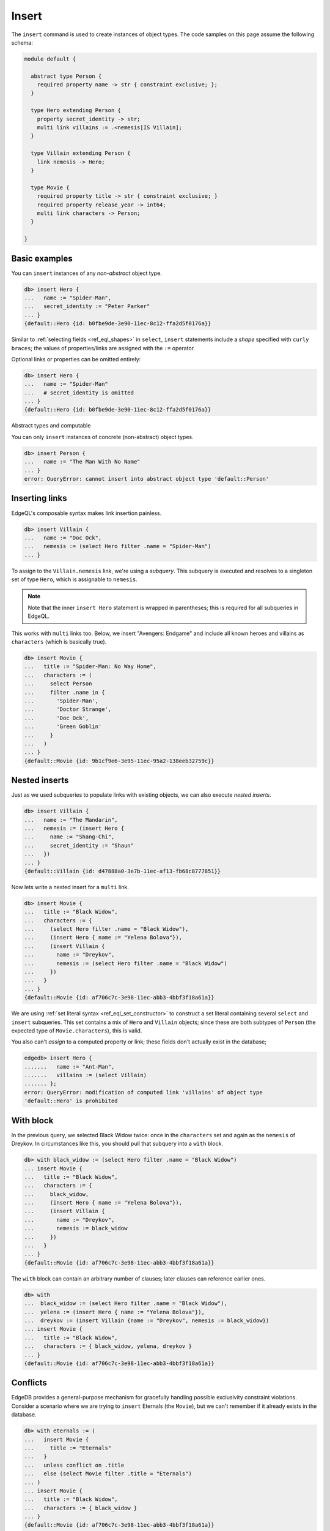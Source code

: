 .. _ref_eql_insert:

Insert
======

The ``insert`` command is used to create instances of object types. The code
samples on this page assume the following schema:

.. code-block:: sdl

  module default {

    abstract type Person {
      required property name -> str { constraint exclusive; };
    }

    type Hero extending Person {
      property secret_identity -> str;
      multi link villains := .<nemesis[IS Villain];
    }

    type Villain extending Person {
      link nemesis -> Hero;
    }

    type Movie {
      required property title -> str { constraint exclusive; }
      required property release_year -> int64;
      multi link characters -> Person;
    }

  }


Basic examples
--------------

You can ``insert`` instances of any *non-abstract* object type.

.. code-block:: edgeql-repl

  db> insert Hero {
  ...   name := "Spider-Man",
  ...   secret_identity := "Peter Parker"
  ... }
  {default::Hero {id: b0fbe9de-3e90-11ec-8c12-ffa2d5f0176a}}

Similar to :ref:`selecting fields <ref_eql_shapes>` in ``select``, ``insert``
statements include a *shape* specified with ``curly braces``; the values of
properties/links are assigned with the ``:=`` operator.

Optional links or properties can be omitted entirely:

.. code-block:: edgeql-repl

  db> insert Hero {
  ...   name := "Spider-Man"
  ...   # secret_identity is omitted
  ... }
  {default::Hero {id: b0fbe9de-3e90-11ec-8c12-ffa2d5f0176a}}

Abstract types and computable

You can only ``insert`` instances of concrete (non-abstract) object types.

.. code-block:: edgeql-repl

  db> insert Person {
  ...   name := "The Man With No Name"
  ... }
  error: QueryError: cannot insert into abstract object type 'default::Person'


Inserting links
---------------

EdgeQL's composable syntax makes link insertion painless.

.. code-block:: edgeql-repl

  db> insert Villain {
  ...   name := "Doc Ock",
  ...   nemesis := (select Hero filter .name = "Spider-Man")
  ... }

To assign to the ``Villain.nemesis`` link, we're using a *subquery*. This
subquery is executed and resolves to a singleton set of type ``Hero``, which is
assignable to ``nemesis``.

.. note::

  Note that the inner ``insert Hero`` statement is wrapped in parentheses; this
  is required for all subqueries in EdgeQL.

This works with ``multi`` links too. Below, we insert "Avengers: Endgame" and
include all known heroes and villains as ``characters`` (which is basically
true).

.. code-block:: edgeql-repl

  db> insert Movie {
  ...   title := "Spider-Man: No Way Home",
  ...   characters := (
  ...     select Person
  ...     filter .name in {
  ...       'Spider-Man',
  ...       'Doctor Strange',
  ...       'Doc Ock',
  ...       'Green Goblin'
  ...     }
  ...   )
  ... }
  {default::Movie {id: 9b1cf9e6-3e95-11ec-95a2-138eeb32759c}}


Nested inserts
--------------

Just as we used subqueries to populate links with existing objects, we can also
execute *nested inserts*.

.. code-block:: edgeql-repl

  db> insert Villain {
  ...   name := "The Mandarin",
  ...   nemesis := (insert Hero {
  ...     name := "Shang-Chi",
  ...     secret_identity := "Shaun"
  ...   })
  ... }
  {default::Villain {id: d47888a0-3e7b-11ec-af13-fb68c8777851}}


Now lets write a nested insert for a ``multi`` link.

.. code-block:: edgeql-repl

  db> insert Movie {
  ...   title := "Black Widow",
  ...   characters := {
  ...     (select Hero filter .name = "Black Widow"),
  ...     (insert Hero { name := "Yelena Bolova"}),
  ...     (insert Villain {
  ...       name := "Dreykov",
  ...       nemesis := (select Hero filter .name = "Black Widow")
  ...     })
  ...   }
  ... }
  {default::Movie {id: af706c7c-3e98-11ec-abb3-4bbf3f18a61a}}



We are using :ref:`set literal syntax <ref_eql_set_constructor>` to construct a
set literal containing several ``select`` and ``insert`` subqueries. This set
contains a mix of ``Hero`` and ``Villain`` objects; since these are both
subtypes of ``Person`` (the expected type of ``Movie.characters``), this is
valid.

You also can't *assign* to a computed property or link; these fields don't
actually exist in the database;

.. code-block:: edgeql-repl

  edgedb> insert Hero {
  .......   name := "Ant-Man",
  .......   villains := (select Villain)
  ....... };
  error: QueryError: modification of computed link 'villains' of object type
  'default::Hero' is prohibited


With block
----------

In the previous query, we selected Black Widow twice: once in the
``characters`` set and again as the ``nemesis`` of Dreykov. In circumstances
like this, you should pull that subquery into a ``with`` block.

.. code-block:: edgeql-repl

  db> with black_widow := (select Hero filter .name = "Black Widow")
  ... insert Movie {
  ...   title := "Black Widow",
  ...   characters := {
  ...     black_widow,
  ...     (insert Hero { name := "Yelena Bolova"}),
  ...     (insert Villain {
  ...       name := "Dreykov",
  ...       nemesis := black_widow
  ...     })
  ...   }
  ... }
  {default::Movie {id: af706c7c-3e98-11ec-abb3-4bbf3f18a61a}}


The ``with`` block can contain an arbitrary number of clauses; later clauses
can reference earlier ones.

.. code-block:: edgeql-repl

  db> with
  ...  black_widow := (select Hero filter .name = "Black Widow"),
  ...  yelena := (insert Hero { name := "Yelena Bolova"}),
  ...  dreykov := (insert Villain {name := "Dreykov", nemesis := black_widow})
  ... insert Movie {
  ...   title := "Black Widow",
  ...   characters := { black_widow, yelena, dreykov }
  ... }
  {default::Movie {id: af706c7c-3e98-11ec-abb3-4bbf3f18a61a}}


Conflicts
---------

EdgeDB provides a general-purpose mechanism for gracefully handling possible
exclusivity constraint violations. Consider a scenario where we are trying to
``insert`` Eternals (the ``Movie``), but we can't remember if it already exists
in the database.

.. code-block:: edgeql-repl

  db> with eternals := (
  ...   insert Movie {
  ...     title := "Eternals"
  ...   }
  ...   unless conflict on .title
  ...   else (select Movie filter .title = "Eternals")
  ... )
  ... insert Movie {
  ...   title := "Black Widow",
  ...   characters := { black_widow }
  ... }
  {default::Movie {id: af706c7c-3e98-11ec-abb3-4bbf3f18a61a}}

In essence, ``unless conflict`` can provide a fallback expression in case an
``insert`` fails. This query attempts to ``insert`` Eternals. If it already
exists in the database, it will violate the uniqueness constraint on
``Movie.title``, causing a *conflict* on the ``title`` field. The ``else``
clause is then executed and returned instead.


.. _ref_eql_upsert:

Upserts
^^^^^^^

There are no limitations on what the ``else`` clause can contain; it can be any
EdgeQL expression, including an :ref:`update <ref_eql_update>` statement. This
lets you express *upsert* logic in a single EdgeQL query.

.. code-block:: edgeql-repl

  db> with
  ...   title := "Eternals",
  ...   release_year := 2021
  ... insert Movie {
  ...   title := title
  ...   release_year := release_year
  ... }
  ... unless conflict on .title
  ... else (
  ...   update Movie set { release_year := release_year })
  ... );
  {default::Movie {id: f1bf5ac0-3e9d-11ec-b78d-c7dfb363362c}}

When a conflict occurs during the initial ``insert``, the statement falls back
to the ``update`` statement in the ``else`` clause. This updates the
``release_year`` of the conflicting object.

Suppressing failures
^^^^^^^^^^^^^^^^^^^^

The ``else`` clause is optional; when omitted, the ``insert`` statement will
return an *empty set* if a conflict occurs. This is a common way to prevent
``insert`` queries from failing on constraint violations.

.. code-block:: edgeql-repl

  edgedb> insert Hero { name := "The Wasp" } # initial insert
  ....... unless conflict;
  {default::Hero {id: 35b97a92-3e9b-11ec-8e39-6b9695d671ba}}
  edgedb> insert Hero { name := "The Wasp" } # The Wasp now exists
  ....... unless conflict;
  {}

.. _ref_bulk_insert:

Bulk inserts
------------

Bulk inserts are performed by passing in a large JSON as a :ref:`query
parameter <ref_eql_params>`, :eql:func:`unpacking <json_array_unpack>` it, and
using a :ref:`for loop <ref_eql_for>` to insert the objects.

.. code-block:: edgeql-repl

  edgedb> with
  .......   raw_data := <json>$data,
  .......   items := json_array_unpack(raw_data)
  ....... for item in { items } union (
  .......   insert Hero { name := <str>item['name'] }
  ....... );
  Parameter <json>$data: [{"name":"Sersi"},{"name":"Ikaris"},{"name":"Thena"}]
  {
    default::Hero {id: 35b97a92-3e9b-11ec-8e39-6b9695d671ba},
    default::Hero {id: 35b97a92-3e9b-11ec-8e39-6b9695d671ba},
    default::Hero {id: 35b97a92-3e9b-11ec-8e39-6b9695d671ba},
    ...
  }

